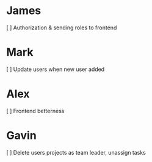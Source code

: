 * James
[ ] Authorization & sending roles to frontend
* Mark
[ ] Update users when new user added
* Alex
[ ] Frontend betterness
* Gavin
[ ] Delete users projects as team leader, unassign tasks 
